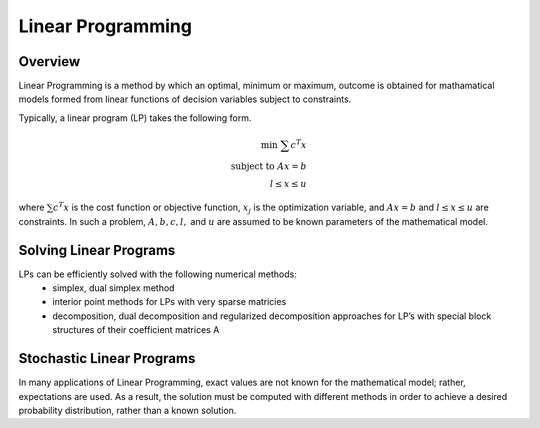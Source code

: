 .. notes on linear Programming
   partially from UCLA EC ENG 236A

Linear Programming
==================

Overview
--------

Linear Programming is a method by which an optimal, minimum or maximum, outcome is obtained for
mathamatical models formed from linear functions of decision variables subject to constraints.

Typically, a linear program (LP) takes the following form.

.. math::
   
   \text{min }\sum{c^{T}x} \\
   \text{subject to }Ax = b \\
   l \le x \le u

where :math:`\sum{c^{T}x}` is the cost function or objective function, :math:`x_j` is the
optimization variable, and :math:`Ax = b` and :math:`l \le x \le u` are constraints. In such a
problem, :math:`A, b, c, l,` and :math:`u` are assumed to be known parameters of the mathematical
model.

Solving Linear Programs
-----------------------

LPs can be efficiently solved with the following numerical methods:
   - simplex, dual simplex method
   - interior point methods for LPs with very sparse matricies
   - decomposition, dual decomposition and regularized decomposition approaches for LP’s with 
     special block structures of their coefficient matrices A

Stochastic Linear Programs
--------------------------

In many applications of Linear Programming, exact values are not known for the mathematical model;
rather, expectations are used. As a result, the solution must be computed with different methods in
order to achieve a desired probability distribution, rather than a known solution.